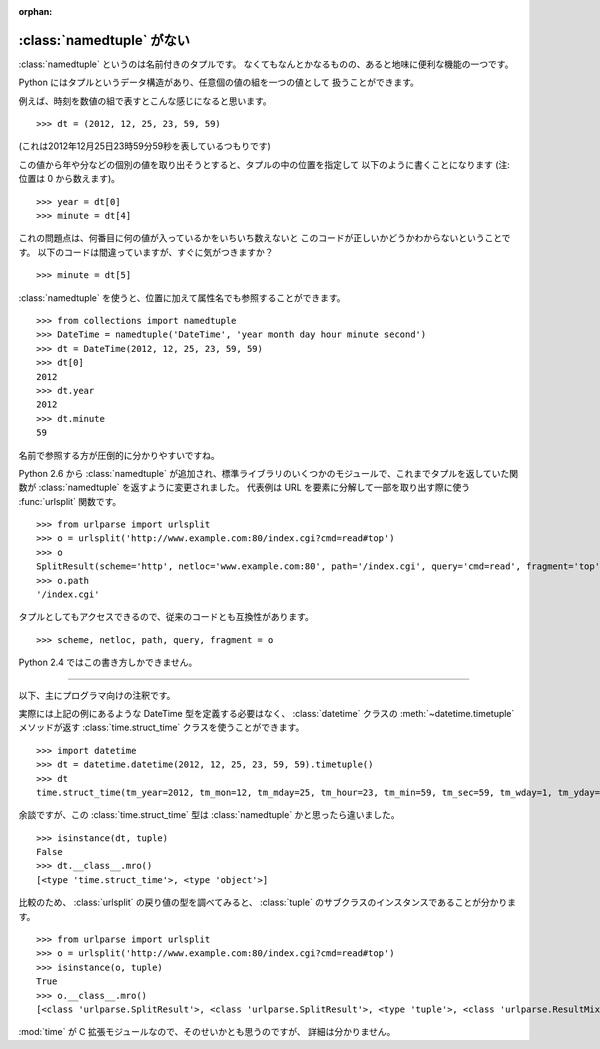 :orphan:

.. _namedtuple:

:class:`namedtuple` がない
==============================

:class:`namedtuple` というのは名前付きのタプルです。
なくてもなんとかなるものの、あると地味に便利な機能の一つです。

Python にはタプルというデータ構造があり、任意個の値の組を一つの値として
扱うことができます。

例えば、時刻を数値の組で表すとこんな感じになると思います。

::

  >>> dt = (2012, 12, 25, 23, 59, 59)

(これは2012年12月25日23時59分59秒を表しているつもりです)

この値から年や分などの個別の値を取り出そうとすると、タプルの中の位置を指定して
以下のように書くことになります (注: 位置は 0 から数えます)。

::

  >>> year = dt[0]
  >>> minute = dt[4]

これの問題点は、何番目に何の値が入っているかをいちいち数えないと
このコードが正しいかどうかわからないということです。
以下のコードは間違っていますが、すぐに気がつきますか？

::

  >>> minute = dt[5]

:class:`namedtuple` を使うと、位置に加えて属性名でも参照することができます。

::

  >>> from collections import namedtuple
  >>> DateTime = namedtuple('DateTime', 'year month day hour minute second')
  >>> dt = DateTime(2012, 12, 25, 23, 59, 59)
  >>> dt[0]
  2012
  >>> dt.year
  2012
  >>> dt.minute
  59

名前で参照する方が圧倒的に分かりやすいですね。

Python 2.6 から :class:`namedtuple` が追加され、標準ライブラリのいくつかのモジュールで、これまでタプルを返していた関数が :class:`namedtuple` を返すように変更されました。
代表例は URL を要素に分解して一部を取り出す際に使う :func:`urlsplit` 関数です。

::

  >>> from urlparse import urlsplit
  >>> o = urlsplit('http://www.example.com:80/index.cgi?cmd=read#top')
  >>> o
  SplitResult(scheme='http', netloc='www.example.com:80', path='/index.cgi', query='cmd=read', fragment='top')
  >>> o.path
  '/index.cgi'

タプルとしてもアクセスできるので、従来のコードとも互換性があります。

::

  >>> scheme, netloc, path, query, fragment = o

Python 2.4 ではこの書き方しかできません。

----

以下、主にプログラマ向けの注釈です。

実際には上記の例にあるような DateTime 型を定義する必要はなく、
:class:`datetime` クラスの :meth:`~datetime.timetuple` メソッドが返す
:class:`time.struct_time` クラスを使うことができます。

::

  >>> import datetime
  >>> dt = datetime.datetime(2012, 12, 25, 23, 59, 59).timetuple()
  >>> dt
  time.struct_time(tm_year=2012, tm_mon=12, tm_mday=25, tm_hour=23, tm_min=59, tm_sec=59, tm_wday=1, tm_yday=360, tm_isdst=-1)

余談ですが、この :class:`time.struct_time` 型は :class:`namedtuple` かと思ったら違いました。

::

  >>> isinstance(dt, tuple)
  False
  >>> dt.__class__.mro()
  [<type 'time.struct_time'>, <type 'object'>]

比較のため、 :class:`urlsplit` の戻り値の型を調べてみると、
:class:`tuple` のサブクラスのインスタンスであることが分かります。

::

  >>> from urlparse import urlsplit
  >>> o = urlsplit('http://www.example.com:80/index.cgi?cmd=read#top')
  >>> isinstance(o, tuple)
  True
  >>> o.__class__.mro()
  [<class 'urlparse.SplitResult'>, <class 'urlparse.SplitResult'>, <type 'tuple'>, <class 'urlparse.ResultMixin'>, <type 'object'>]

:mod:`time` が C 拡張モジュールなので、そのせいかとも思うのですが、
詳細は分かりません。
